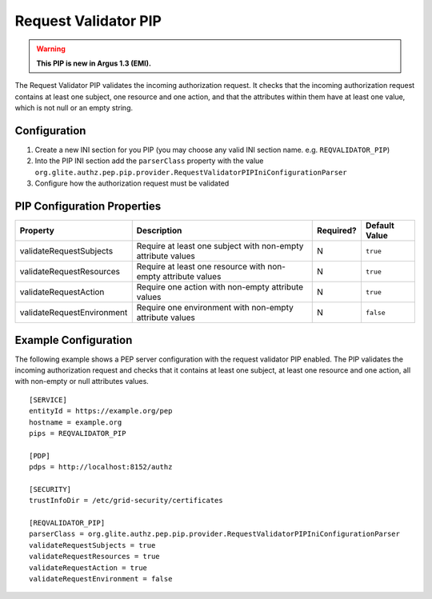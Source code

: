 .. _argus_pep_pip_request_validator:

Request Validator PIP
---------------------

.. warning::
   **This PIP is new in Argus 1.3 (EMI).**

The Request Validator PIP validates the incoming authorization request.
It checks that the incoming authorization request contains at least one
subject, one resource and one action, and that the attributes within
them have at least one value, which is not null or an empty string.

Configuration
^^^^^^^^^^^^^

#. Create a new INI section for you PIP (you may
   choose any valid INI section name. e.g. ``REQVALIDATOR_PIP``)
#. Into the PIP INI section add the ``parserClass`` property with the
   value
   ``org.glite.authz.pep.pip.provider.RequestValidatorPIPIniConfigurationParser``
#. Configure how the authorization request must be validated

PIP Configuration Properties
^^^^^^^^^^^^^^^^^^^^^^^^^^^^

+----------------------------+---------------------------------------------------------------+-----------+---------------+
| Property                   | Description                                                   | Required? | Default Value |
+============================+===============================================================+===========+===============+
| validateRequestSubjects    | Require at least one subject with non-empty attribute values  | N         | ``true``      |
+----------------------------+---------------------------------------------------------------+-----------+---------------+
| validateRequestResources   | Require at least one resource with non-empty attribute values | N         | ``true``      |
+----------------------------+---------------------------------------------------------------+-----------+---------------+
| validateRequestAction      | Require one action with non-empty attribute values            | N         | ``true``      |
+----------------------------+---------------------------------------------------------------+-----------+---------------+
| validateRequestEnvironment | Require one environment with non-empty attribute values       | N         | ``false``     |
+----------------------------+---------------------------------------------------------------+-----------+---------------+

Example Configuration
^^^^^^^^^^^^^^^^^^^^^

The following example shows a PEP server configuration with the request
validator PIP enabled. The PIP validates the incoming authorization
request and checks that it contains at least one subject, at least one
resource and one action, all with non-empty or null attributes values.

::

    [SERVICE]
    entityId = https://example.org/pep
    hostname = example.org
    pips = REQVALIDATOR_PIP

    [PDP]
    pdps = http://localhost:8152/authz

    [SECURITY]
    trustInfoDir = /etc/grid-security/certificates

    [REQVALIDATOR_PIP]
    parserClass = org.glite.authz.pep.pip.provider.RequestValidatorPIPIniConfigurationParser
    validateRequestSubjects = true
    validateRequestResources = true
    validateRequestAction = true
    validateRequestEnvironment = false

    
    